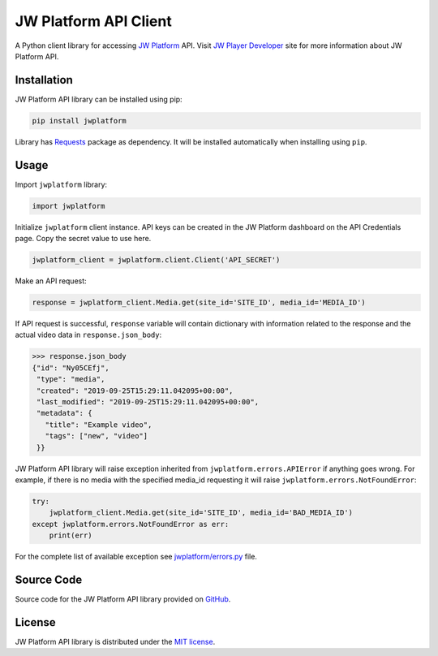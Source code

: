======================
JW Platform API Client
======================

A Python client library for accessing `JW Platform`_ API. Visit `JW Player Developer`_ site for more information about JW Platform API.

Installation
------------

JW Platform API library can be installed using pip:

.. code-block:: bash

  pip install jwplatform

Library has `Requests`_ package as dependency. It will be installed automatically when installing using ``pip``.

Usage
-----

Import ``jwplatform`` library:

.. code-block:: python

  import jwplatform

Initialize ``jwplatform`` client instance. API keys can be created in the JW Platform dashboard on the API Credentials page. Copy the secret value to use here.

.. code-block:: python

  jwplatform_client = jwplatform.client.Client('API_SECRET')

Make an API request:

.. code-block:: python

  response = jwplatform_client.Media.get(site_id='SITE_ID', media_id='MEDIA_ID')

If API request is successful, ``response`` variable will contain dictionary with information related to the response and the actual video data in ``response.json_body``:

.. code-block:: python

  >>> response.json_body
  {"id": "Ny05CEfj",
   "type": "media",
   "created": "2019-09-25T15:29:11.042095+00:00",
   "last_modified": "2019-09-25T15:29:11.042095+00:00",
   "metadata": {
     "title": "Example video",
     "tags": ["new", "video"]
   }}

JW Platform API library will raise exception inherited from ``jwplatform.errors.APIError`` if anything goes wrong. For example, if there is no media with the specified media_id requesting it will raise ``jwplatform.errors.NotFoundError``:

.. code-block:: python

  try:
      jwplatform_client.Media.get(site_id='SITE_ID', media_id='BAD_MEDIA_ID')
  except jwplatform.errors.NotFoundError as err:
      print(err)

For the complete list of available exception see `jwplatform/errors.py`_ file.

Source Code
-----------

Source code for the JW Platform API library provided on `GitHub`_.

License
-------

JW Platform API library is distributed under the `MIT license`_.

.. _`JW Platform`: https://www.jwplayer.com/products/jwplatform/
.. _`JW Player Developer`: https://developer.jwplayer.com/jwplayer/reference#introduction-to-api-v2
.. _`jwplatform/errors.py`: https://github.com/jwplayer/jwplatform-py/blob/master/jwplatform/errors.py
.. _`MIT license`: https://github.com/jwplayer/jwplatform-py/blob/master/LICENSE
.. _`GitHub`: https://github.com/jwplayer/jwplatform-py
.. _`Requests`: https://pypi.python.org/pypi/requests/
